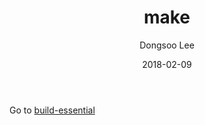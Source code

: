 #+TITLE: make
#+AUTHOR: Dongsoo Lee
#+EMAIL: dongsoolee8@gmail.com
#+DATE: 2018-02-09 

Go to [[./build-essential.org][build-essential]]
